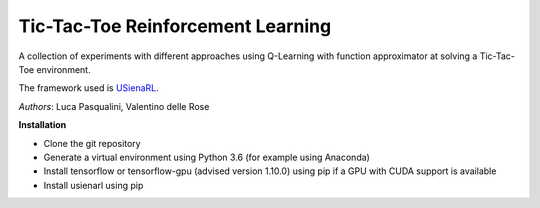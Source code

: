 Tic-Tac-Toe Reinforcement Learning
**********************************

A collection of experiments with different approaches using Q-Learning with function approximator at solving a Tic-Tac-Toe environment.

The framework used is `USienaRL <https://github.com/InsaneMonster/USienaRL>`_.

*Authors*: Luca Pasqualini, Valentino delle Rose

**Installation**

- Clone the git repository
- Generate a virtual environment using Python 3.6 (for example using Anaconda)
- Install tensorflow or tensorflow-gpu (advised version 1.10.0) using pip if a GPU with CUDA support is available
- Install usienarl using pip